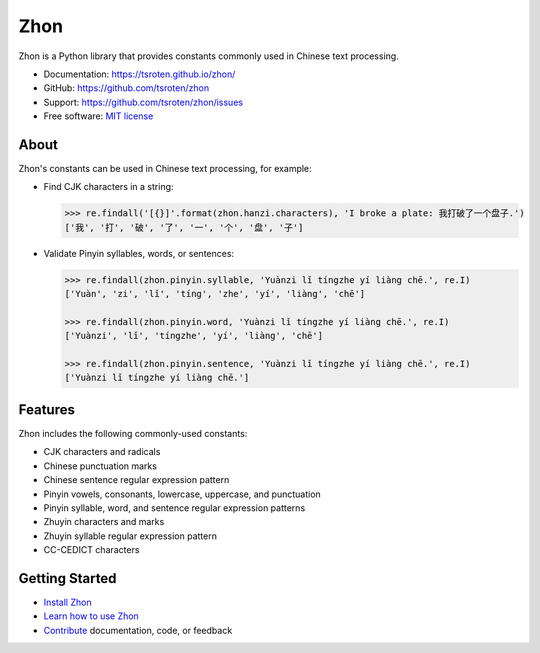 ====
Zhon
====

.. image:: https://badge.fury.io/py/zhon.svg
    :target: https://pypi.org/project/zhon

.. image:: https://github.com/tsroten/zhon/actions/workflows/ci.yml/badge.svg
    :target: https://github.com/tsroten/zhon/actions/workflows/ci.yml

Zhon is a Python library that provides constants commonly used in Chinese text
processing.

* Documentation: https://tsroten.github.io/zhon/
* GitHub: https://github.com/tsroten/zhon
* Support: https://github.com/tsroten/zhon/issues
* Free software: `MIT license <http://opensource.org/licenses/MIT>`_

About
-----

Zhon's constants can be used in Chinese text processing, for example:

* Find CJK characters in a string:

  .. code:: python

    >>> re.findall('[{}]'.format(zhon.hanzi.characters), 'I broke a plate: 我打破了一个盘子.')
    ['我', '打', '破', '了', '一', '个', '盘', '子']

* Validate Pinyin syllables, words, or sentences:

  .. code:: python

    >>> re.findall(zhon.pinyin.syllable, 'Yuànzi lǐ tíngzhe yí liàng chē.', re.I)
    ['Yuàn', 'zi', 'lǐ', 'tíng', 'zhe', 'yí', 'liàng', 'chē']

    >>> re.findall(zhon.pinyin.word, 'Yuànzi lǐ tíngzhe yí liàng chē.', re.I)
    ['Yuànzi', 'lǐ', 'tíngzhe', 'yí', 'liàng', 'chē']

    >>> re.findall(zhon.pinyin.sentence, 'Yuànzi lǐ tíngzhe yí liàng chē.', re.I)
    ['Yuànzi lǐ tíngzhe yí liàng chē.']

Features
--------

Zhon includes the following commonly-used constants:

* CJK characters and radicals
* Chinese punctuation marks
* Chinese sentence regular expression pattern
* Pinyin vowels, consonants, lowercase, uppercase, and punctuation
* Pinyin syllable, word, and sentence regular expression patterns
* Zhuyin characters and marks
* Zhuyin syllable regular expression pattern
* CC-CEDICT characters

Getting Started
---------------

* `Install Zhon <https://tsroten.github.io/zhon/installation.html>`_
* `Learn how to use Zhon <https://tsroten.github.io/zhon/api.html>`_
* `Contribute <https://github.com/tsroten/zhon/blob/develop/CONTRIBUTING.rst>`_ documentation, code, or feedback
